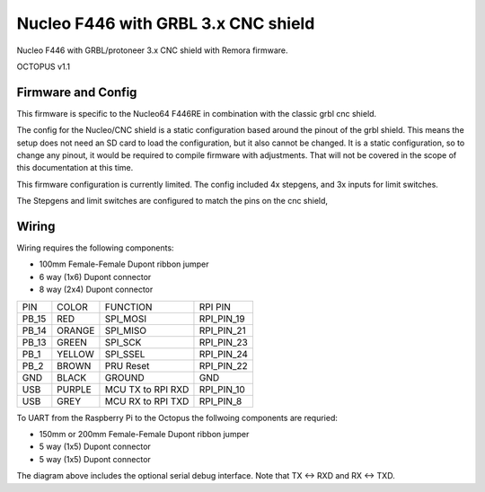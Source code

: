 Nucleo F446 with GRBL 3.x CNC shield
====================

Nucleo F446 with GRBL/protoneer 3.x CNC shield with Remora firmware. 



	
.. image:: ../_static/Octopus-v1-pin.png
    :align: center

OCTOPUS v1.1

Firmware and Config
-------------------

This firmware is specific to the Nucleo64 F446RE in combination with the classic grbl cnc shield. 

The config for the Nucleo/CNC shield is a static configuration based around the pinout of the grbl shield. This means the setup does not need an SD card to load the configuration, but it also cannot be changed. 
It is a static configuration, so to change any pinout, it would be required to compile firmware with adjustments. That will not be covered in the scope of this documentation at this time.  

This firmware configuration is currently limited. The config included 4x stepgens, and 3x inputs for limit switches. 

The Stepgens and limit switches are configured to match the pins on the cnc shield, 



Wiring
------

Wiring requires the following components:

* 100mm Female-Female Dupont ribbon jumper
* 6 way (1x6) Dupont connector
* 8 way (2x4) Dupont connector


+--------+----------+----------------------+-------------+
| PIN    | COLOR    |   FUNCTION  	   | RPI PIN     |
+--------+----------+----------------------+-------------+
| PB_15  | RED      | SPI_MOSI   	   | RPI_PIN_19  |
+--------+----------+----------------------+-------------+
| PB_14  | ORANGE   | SPI_MISO  	   | RPI_PIN_21  | 
+--------+----------+----------------------+-------------+
| PB_13  | GREEN    | SPI_SCK		   | RPI_PIN_23  | 
+--------+----------+----------------------+-------------+
| PB_1   | YELLOW   | SPI_SSEL  	   | RPI_PIN_24  | 
+--------+----------+----------------------+-------------+
| PB_2   | BROWN    | PRU Reset	  	   | RPI_PIN_22  | 
+--------+----------+----------------------+-------------+
| GND    | BLACK    | GROUND	   	   | GND         | 
+--------+----------+----------------------+-------------+
| USB    | PURPLE   | MCU TX to RPI RXD    | RPI_PIN_10  |
+--------+----------+----------------------+-------------+
| USB    | GREY     | MCU RX to RPI TXD    | RPI_PIN_8   |
+--------+----------+----------------------+-------------+

.. image:: ../_static/Octopus-pro-wiring-diag1.png
    :align: center

	
.. image:: ../_static/Octopus-v1-wiring-diag1.png
    :align: center


	
To UART from the Raspberry Pi to the Octopus the follwoing components are requried:

* 150mm or 200mm Female-Female Dupont ribbon jumper
* 5 way (1x5) Dupont connector
* 5 way (1x5) Dupont connector

.. image:: ../_static/Octopus-pro-wiring-diag2.png
    :align: center
	
.. image:: ../_static/Octopus-v1-wiring-diag2.png
    :align: center
	
The diagram above includes the optional serial debug interface. Note that TX <-> RXD and RX <-> TXD.
